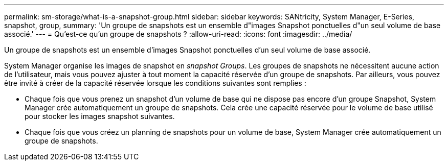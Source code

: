 ---
permalink: sm-storage/what-is-a-snapshot-group.html 
sidebar: sidebar 
keywords: SANtricity, System Manager, E-Series, snapshot, group, 
summary: 'Un groupe de snapshots est un ensemble d"images Snapshot ponctuelles d"un seul volume de base associé.' 
---
= Qu'est-ce qu'un groupe de snapshots ?
:allow-uri-read: 
:icons: font
:imagesdir: ../media/


[role="lead"]
Un groupe de snapshots est un ensemble d'images Snapshot ponctuelles d'un seul volume de base associé.

System Manager organise les images de snapshot en _snapshot Groups_. Les groupes de snapshots ne nécessitent aucune action de l'utilisateur, mais vous pouvez ajuster à tout moment la capacité réservée d'un groupe de snapshots. Par ailleurs, vous pouvez être invité à créer de la capacité réservée lorsque les conditions suivantes sont remplies :

* Chaque fois que vous prenez un snapshot d'un volume de base qui ne dispose pas encore d'un groupe Snapshot, System Manager crée automatiquement un groupe de snapshots. Cela crée une capacité réservée pour le volume de base utilisé pour stocker les images snapshot suivantes.
* Chaque fois que vous créez un planning de snapshots pour un volume de base, System Manager crée automatiquement un groupe de snapshots.

